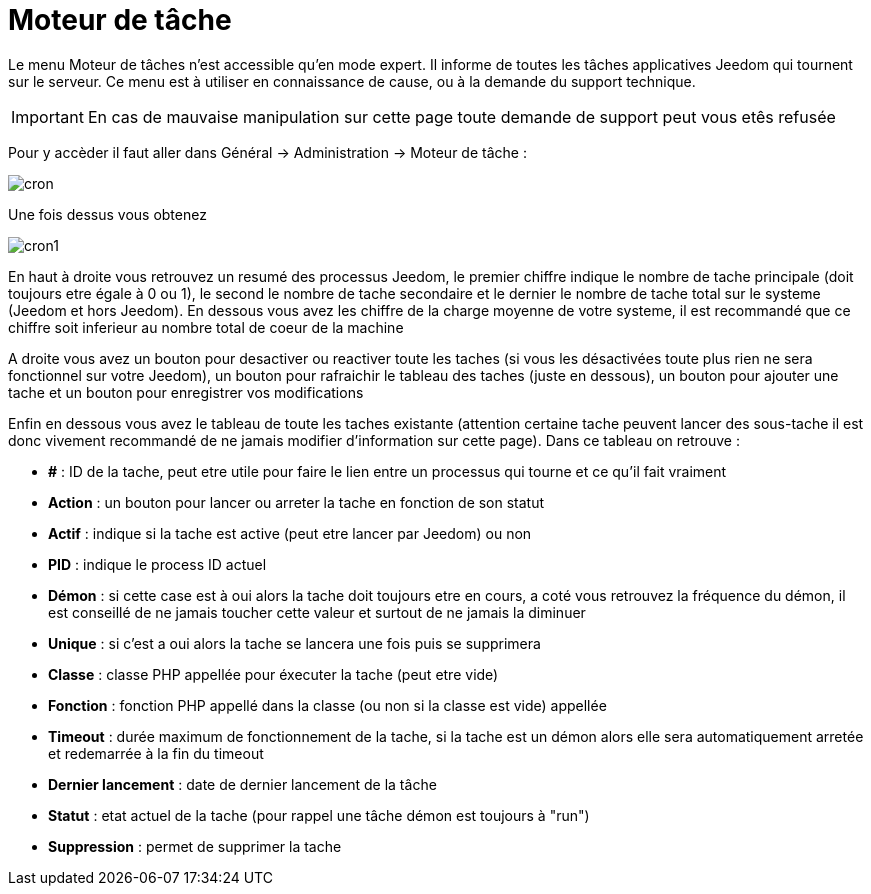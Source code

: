:icons: font

= Moteur de tâche

Le menu Moteur de tâches n'est accessible qu'en mode expert. Il informe de toutes les tâches applicatives Jeedom qui tournent sur le serveur. Ce menu est à utiliser en connaissance de cause, ou à la demande du support technique.

[IMPORTANT]
En cas de mauvaise manipulation sur cette page toute demande de support peut vous etês refusée

Pour y accèder il faut aller dans Général -> Administration -> Moteur de tâche : 

image::../images/cron.JPG[]

Une fois dessus vous obtenez

image::../images/cron1.JPG[]

En haut à droite vous retrouvez un resumé des processus Jeedom, le premier chiffre indique le nombre de tache principale (doit toujours etre égale à 0 ou 1), le second le nombre de tache secondaire et le dernier le nombre de tache total sur le systeme (Jeedom et hors Jeedom).
En dessous vous avez les chiffre de la charge moyenne de votre systeme, il est recommandé que ce chiffre soit inferieur au nombre total de coeur de la machine

A droite vous avez un bouton pour desactiver ou reactiver toute les taches (si vous les désactivées toute plus rien ne sera fonctionnel sur votre Jeedom), un bouton pour rafraichir le tableau des taches (juste en dessous), un bouton pour ajouter une tache et un bouton pour enregistrer vos modifications

Enfin en dessous vous avez le tableau de toute les taches existante (attention certaine tache peuvent lancer des sous-tache il est donc vivement recommandé de ne jamais modifier d'information sur cette page). Dans ce tableau on retrouve : 

* *#* : ID de la tache, peut etre utile pour faire le lien entre un processus qui tourne et ce qu'il fait vraiment
* *Action* : un bouton pour lancer ou arreter la tache en fonction de son statut
* *Actif* : indique si la tache est active (peut etre lancer par Jeedom) ou non
* *PID* : indique le process ID actuel
* *Démon* : si cette case est à oui alors la tache doit toujours etre en cours, a coté vous retrouvez la fréquence du démon, il est conseillé de ne jamais toucher cette valeur et surtout de ne jamais la diminuer
* *Unique* : si c'est a oui alors la tache se lancera une fois puis se supprimera
* *Classe* : classe PHP appellée pour éxecuter la tache (peut etre vide)
* *Fonction* : fonction  PHP appellé dans la classe (ou non si la classe est vide) appellée
* *Timeout* : durée maximum de fonctionnement de la tache, si la tache est un démon alors elle sera automatiquement arretée et redemarrée à la fin du timeout
* *Dernier lancement* : date de dernier lancement de la tâche
* *Statut* : etat actuel de la tache (pour rappel une tâche démon est toujours à "run")
* *Suppression* : permet de supprimer la tache
